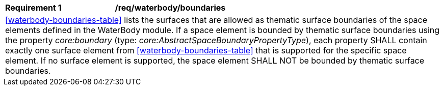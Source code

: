 [[req_waterbody_boundaries]]
[width="100%",cols="2,6"]
|===
^|*Requirement  {counter:req-id}* |*/req/waterbody/boundaries*
2+|<<waterbody-boundaries-table>> lists the surfaces that are allowed as thematic surface boundaries of the space elements defined in the WaterBody module. If a space element is bounded by thematic surface boundaries using the property _core:boundary_ (type: _core:AbstractSpaceBoundaryPropertyType_), each property SHALL contain exactly one surface element from <<waterbody-boundaries-table>> that is supported for the specific space element. If no surface element is supported, the space element SHALL NOT be bounded by thematic surface boundaries.
|===
